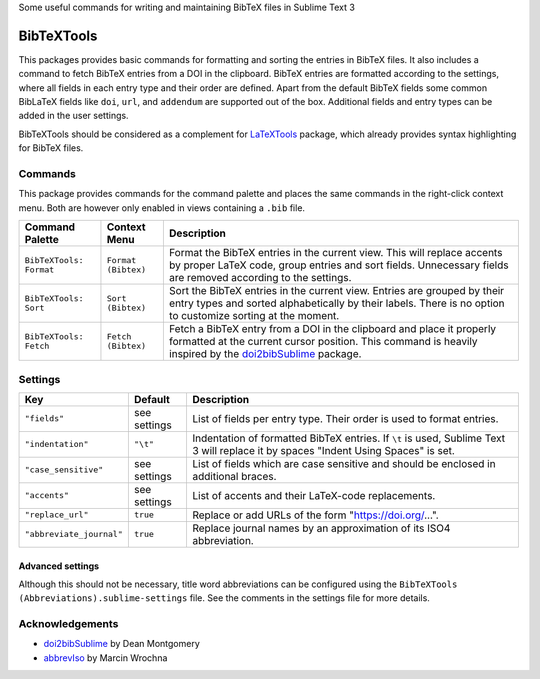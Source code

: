 Some useful commands for writing and maintaining BibTeX files in Sublime Text 3

BibTeXTools
###########

This packages provides basic commands for formatting and sorting the entries in BibTeX files. It also includes a command to fetch BibTeX entries from a DOI in the clipboard. BibTeX entries are formatted according to the settings, where all fields in each entry type and their order are defined. Apart from the default BibTeX fields some common BibLaTeX fields like ``doi``, ``url``, and ``addendum`` are supported out of the box. Additional fields and entry types can be added in the user settings.

BibTeXTools should be considered as a complement for `LaTeXTools`_ package, which already provides syntax highlighting for BibTeX files.

Commands
========

This package provides commands for the command palette and places the same commands in the right-click context menu. Both are however only enabled in views containing a ``.bib`` file.

+-------------------------+---------------------+-----------------------------------------------------------------------------------------------------------------------------------------------------------------------------------------+
| Command Palette         | Context Menu        | Description                                                                                                                                                                             |
+=========================+=====================+=========================================================================================================================================================================================+
| ``BibTeXTools: Format`` | ``Format (Bibtex)`` | Format the BibTeX entries in the current view. This will replace accents by proper LaTeX code, group entries and sort fields. Unnecessary fields are removed according to the settings. |
+-------------------------+---------------------+-----------------------------------------------------------------------------------------------------------------------------------------------------------------------------------------+
| ``BibTeXTools: Sort``   | ``Sort (Bibtex)``   | Sort the BibTeX entries in the current view. Entries are grouped by their entry types and sorted alphabetically by their labels. There is no option to customize sorting at the moment. |
+-------------------------+---------------------+-----------------------------------------------------------------------------------------------------------------------------------------------------------------------------------------+
| ``BibTeXTools: Fetch``  | ``Fetch (Bibtex)``  | Fetch a BibTeX entry from a DOI in the clipboard and place it properly formatted at the current cursor position. This command is heavily inspired by the `doi2bibSublime`_ package.     |
+-------------------------+---------------------+-----------------------------------------------------------------------------------------------------------------------------------------------------------------------------------------+

Settings
========

+--------------------------+--------------+------------------------------------------------------------------------------------------------------------------------------------+
| Key                      | Default      | Description                                                                                                                        |
+==========================+==============+====================================================================================================================================+
| ``"fields"``             | see settings | List of fields per entry type. Their order is used to format entries.                                                              |
+--------------------------+--------------+------------------------------------------------------------------------------------------------------------------------------------+
| ``"indentation"``        | ``"\t"``     | Indentation of formatted BibTeX entries. If ``\t`` is used, Sublime Text 3 will replace it by spaces "Indent Using Spaces" is set. |
+--------------------------+--------------+------------------------------------------------------------------------------------------------------------------------------------+
| ``"case_sensitive"``     | see settings | List of fields which are case sensitive and should be enclosed in additional braces.                                               |
+--------------------------+--------------+------------------------------------------------------------------------------------------------------------------------------------+
| ``"accents"``            | see settings | List of accents and their LaTeX-code replacements.                                                                                 |
+--------------------------+--------------+------------------------------------------------------------------------------------------------------------------------------------+
| ``"replace_url"``        | ``true``     | Replace or add URLs of the form "https://doi.org/...".                                                                             |
+--------------------------+--------------+------------------------------------------------------------------------------------------------------------------------------------+
| ``"abbreviate_journal"`` | ``true``     | Replace journal names by an approximation of its ISO4 abbreviation.                                                                |
+--------------------------+--------------+------------------------------------------------------------------------------------------------------------------------------------+

Advanced settings
-----------------

Although this should not be necessary, title word abbreviations can be configured using the ``BibTeXTools (Abbreviations).sublime-settings`` file. See the comments in the settings file for more details.

Acknowledgements
================

- `doi2bibSublime`_ by Dean Montgomery
- `abbrevIso`_ by Marcin Wrochna

.. _LaTeXTools: https://github.com/SublimeText/LaTeXTools
.. _doi2bibSublime: https://github.com/monty5811/doi2bibSublime
.. _abbrevIso: https://github.com/marcinwrochna/abbrevIso
